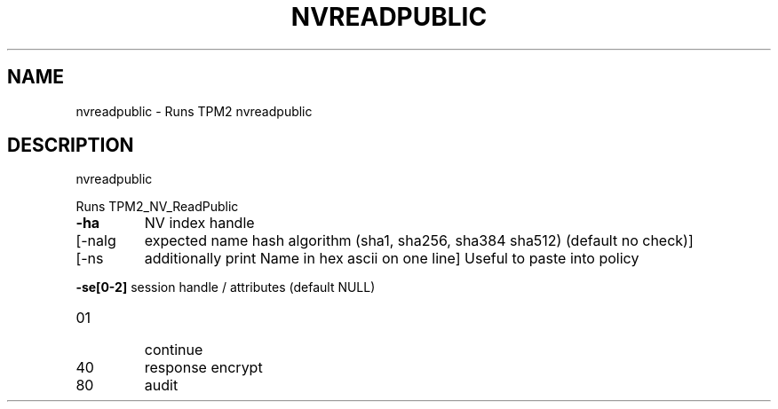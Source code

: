 .\" DO NOT MODIFY THIS FILE!  It was generated by help2man 1.47.6.
.TH NVREADPUBLIC "1" "August 2018" "nvreadpublic 1308" "User Commands"
.SH NAME
nvreadpublic \- Runs TPM2 nvreadpublic
.SH DESCRIPTION
nvreadpublic
.PP
Runs TPM2_NV_ReadPublic
.TP
\fB\-ha\fR
NV index handle
.TP
[\-nalg
expected name hash algorithm (sha1, sha256, sha384 sha512)
(default no check)]
.TP
[\-ns
additionally print Name in hex ascii on one line]
Useful to paste into policy
.HP
\fB\-se[0\-2]\fR session handle / attributes (default NULL)
.TP
01
continue
.TP
40
response encrypt
.TP
80
audit
